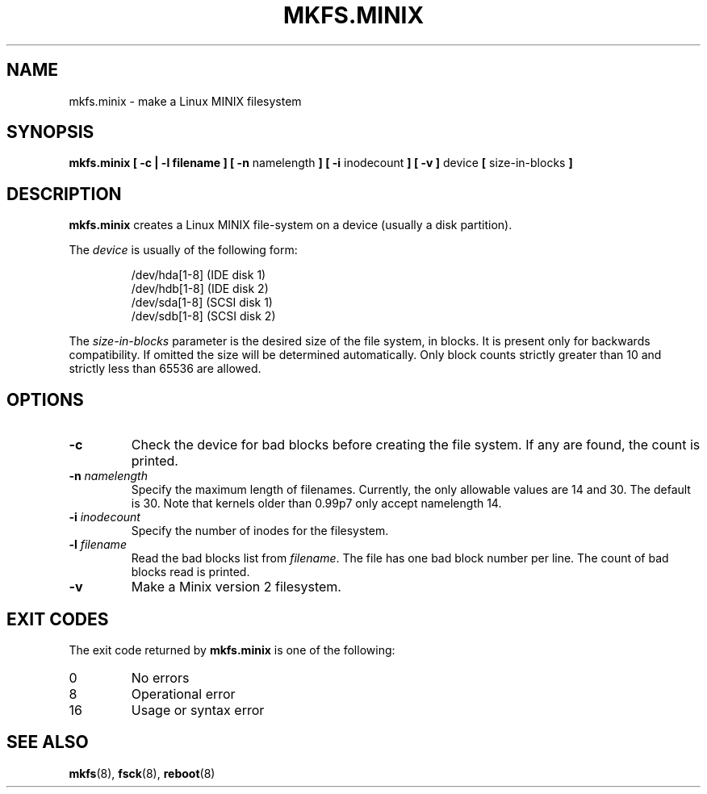 .\" Copyright 1992, 1993, 1994 Rickard E. Faith (faith@cs.unc.edu)
.\" May be freely distributed.
.TH MKFS.MINIX 8 "2 July 1996" "Util-linux 2.6" "Linux System Administrator's Manual"
.SH NAME
mkfs.minix \- make a Linux MINIX filesystem
.SH SYNOPSIS
.BR "mkfs.minix [ \-c | \-l filename ] [ \-n"
namelength
.B ] [ \-i
inodecount
.B ] [ \-v ]
device 
.B [ 
size-in-blocks
.B ]
.SH DESCRIPTION
.B mkfs.minix
creates a Linux MINIX file-system on a device (usually a disk partition).

The
.I device
is usually of the following form:

.nf
.RS
/dev/hda[1-8] (IDE disk 1)
/dev/hdb[1-8] (IDE disk 2)
/dev/sda[1-8] (SCSI disk 1)
/dev/sdb[1-8] (SCSI disk 2)
.RE
.fi

The
.I size-in-blocks
parameter is the desired size of the file system, in blocks.
It is present only for backwards compatibility.
If omitted the size will be determined automatically.
Only block counts strictly greater than 10 and strictly less than
65536 are allowed.
.SH OPTIONS
.TP
.B \-c
Check the device for bad blocks before creating the file system.  If any
are found, the count is printed.
.TP
.BI \-n " namelength"
Specify the maximum length of filenames.
Currently, the only allowable values are 14 and 30.
The default is 30. Note that kernels older than 0.99p7
only accept namelength 14.
.TP
.BI \-i " inodecount"
Specify the number of inodes for the filesystem.
.TP
.BI \-l " filename"
Read the bad blocks list from
.IR filename .
The file has one bad block number per line.  The count of bad blocks read
is printed.
.TP
.B \-v
Make a Minix version 2 filesystem.
.SH "EXIT CODES"
The exit code returned by
.B mkfs.minix
is one of the following:
.IP 0
No errors
.IP 8
Operational error
.IP 16
Usage or syntax error
.SH "SEE ALSO"
.BR mkfs (8),
.BR fsck (8),
.BR reboot (8)
